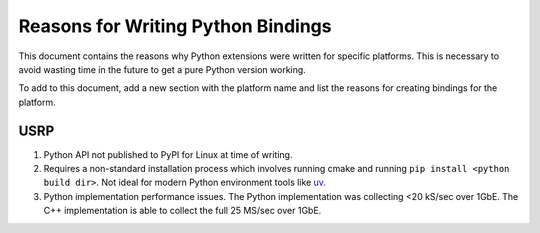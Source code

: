 ===================================
Reasons for Writing Python Bindings
===================================

This document contains the reasons why Python extensions were written for specific platforms.
This is necessary to avoid wasting time in the future to get a pure Python version working.

To add to this document, add a new section with the platform name and list the reasons
for creating bindings for the platform.

USRP
====

1. Python API not published to PyPI for Linux at time of writing.
2. Requires a non-standard installation process which involves running cmake and running
   ``pip install <python build dir>``. Not ideal for modern Python environment tools like
   `uv`_.
3. Python implementation performance issues. The Python implementation was collecting
   <20 kS/sec over 1GbE. The C++ implementation is able to collect the full 25 MS/sec
   over 1GbE.


.. _uv: https://docs.astral.sh/uv/